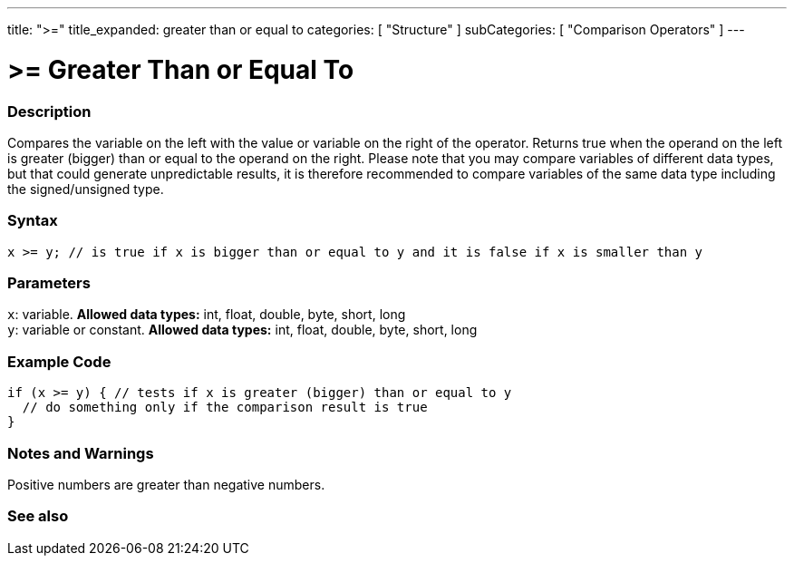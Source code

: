 ---
title: ">="
title_expanded: greater than or equal to
categories: [ "Structure" ]
subCategories: [ "Comparison Operators" ]
---





= >= Greater Than or Equal To


// OVERVIEW SECTION STARTS
[#overview]
--

[float]
=== Description
Compares the variable on the left with the value or variable on the right of the operator. Returns true when the operand on the left is greater (bigger) than or equal to the operand on the right. Please note that you may compare variables of different data types, but that could generate unpredictable results, it is therefore recommended to compare variables of the same data type including the signed/unsigned type.
[%hardbreaks]


[float]
=== Syntax
[source,arduino]
----
x >= y; // is true if x is bigger than or equal to y and it is false if x is smaller than y
----

[float]
=== Parameters
`x`: variable. *Allowed data types:* int, float, double, byte, short, long +
`y`: variable or constant. *Allowed data types:* int, float, double, byte, short, long

--
// OVERVIEW SECTION ENDS



// HOW TO USE SECTION STARTS
[#howtouse]
--

[float]
=== Example Code

[source,arduino]
----
if (x >= y) { // tests if x is greater (bigger) than or equal to y
  // do something only if the comparison result is true
}
----
[%hardbreaks]

[float]
=== Notes and Warnings
Positive numbers are greater than negative numbers.
[%hardbreaks]

--
// HOW TO USE SECTION ENDS


// SEE ALSO SECTION
[#see_also]
--

[float]
=== See also


--
// SEE ALSO SECTION ENDS

